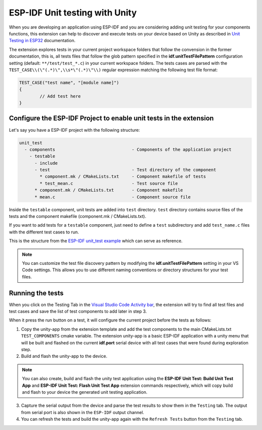 .. _unit testing:

ESP-IDF Unit testing with Unity
===================================

When you are developing an application using ESP-IDF and you are considering adding unit testing for your components functions, this extension can help to discover and execute tests on your device based on Unity as described in `Unit Testing in ESP32 <https://docs.espressif.com/projects/esp-idf/en/latest/esp32/api-guides/unit-tests.html>`_ documentation.

The extension explores tests in your current project workspace folders that follow the convension in the former documentation, this is, all tests files that follow the glob pattern specified in the **idf.unitTestFilePattern** configuration setting (default: ``**/test/test_*.c``) in your current workspace folders. The tests cases are parsed with the ``TEST_CASE\\(\"(.*)\",\\s*\"(.*)\"\\)`` regular expression matching the following test file format:

.. code-block:: C

  TEST_CASE("test name", "[module name]")
  {
          // Add test here
  }


Configure the ESP-IDF Project to enable unit tests in the extension
-------------------------------------------------------------------------

Let's say you have a ESP-IDF project with the following structure:

.. code-block::

  unit_test
    - components                              - Components of the application project
      - testable
        - include
        - test                                - Test directory of the component
          * component.mk / CMakeLists.txt     - Component makefile of tests
          * test_mean.c                       - Test source file
        * component.mk / CMakeLists.txt       - Component makefile
        * mean.c                              - Component source file


Inside the ``testable`` component, unit tests are added into ``test`` directory. ``test`` directory contains source files of the tests and the component makefile (component.mk / CMakeLists.txt).

If you want to add tests for a ``testable`` component, just need to define a ``test`` subdirectory and add ``test_name.c`` files with the different test cases to run.

This is the structure from the `ESP-IDF unit_test example <https://github.com/espressif/esp-idf/tree/master/examples/system/unit_test>`_ which can serve as reference.

.. note::
  You can customize the test file discovery pattern by modifying the **idf.unitTestFilePattern** setting in your VS Code settings. This allows you to use different naming conventions or directory structures for your test files.

Running the tests
--------------------------------------------

When you click on the Testing Tab in the `Visual Studio Code Activity bar <https://code.visualstudio.com/docs/getstarted/userinterface>`_, the extension will try to find all test files and test cases and save the list of test components to add later in step 3.

When it press the run button on a test, it will configure the current project before the tests as follows:

1. Copy the unity-app from the extension template and add the test components to the main CMakeLists.txt ``TEST_COMPONENTS`` cmake variable. The extension unity-app is a basic ESP-IDF application with a unity menu that will be built and flashed on the current **idf.port** serial device with all test cases that were found during exploration step.

2. Build and flash the unity-app to the device.

.. note::
  You can also create, build and flash the unity test application using the **ESP-IDF Unit Test: Build Unit Test App** and **ESP-IDF Unit Test: Flash Unit Test App** extension commands respectively, which will copy build and flash to your device the generated unit testing application.

3. Capture the serial output from the device and parse the test results to show them in the ``Testing`` tab. The output from serial port is also shown in the ``ESP-IDF`` output channel.

4. You can refresh the tests and build the unity-app again with the ``Refresh Tests`` button from the ``Testing`` tab.
